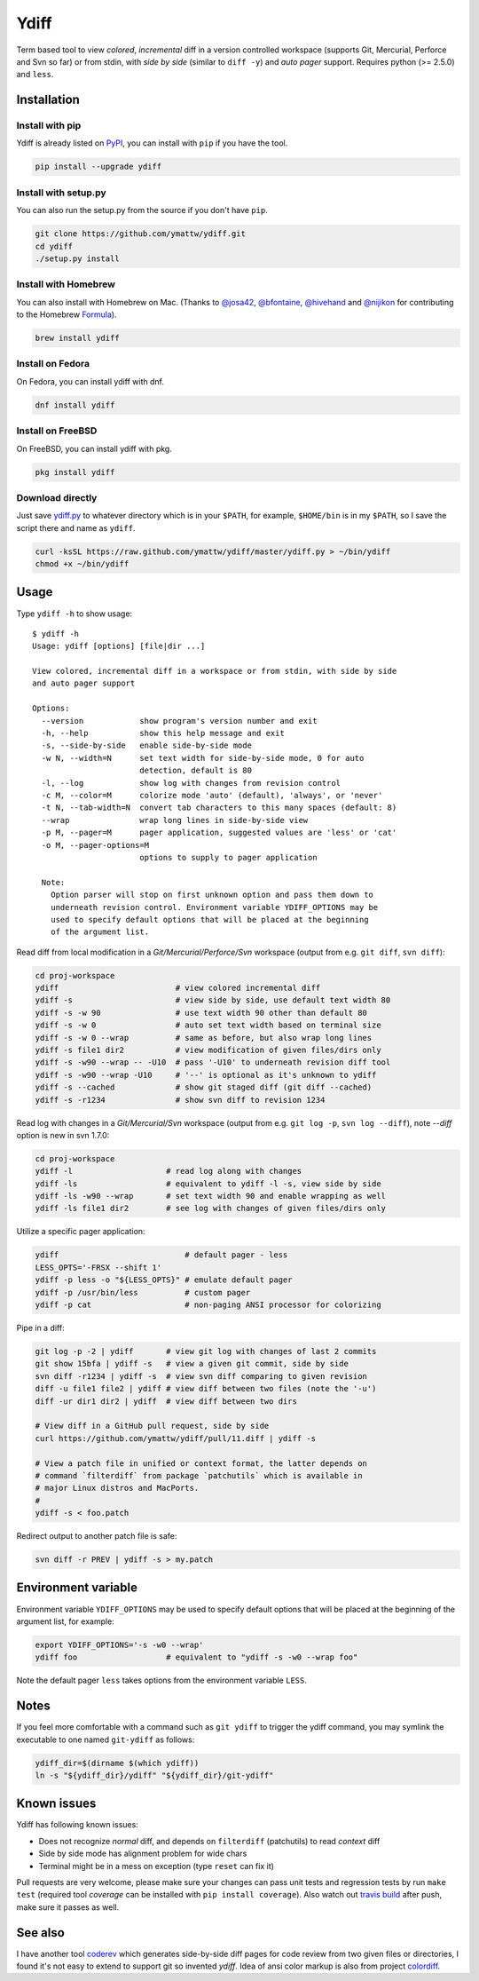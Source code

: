 Ydiff
=====

.. image:: https://travis-ci.org/ymattw/ydiff.png?branch=master
   :target: https://travis-ci.org/ymattw/ydiff
   :alt: Build status

Term based tool to view *colored*, *incremental* diff in a version controlled
workspace (supports Git, Mercurial, Perforce and Svn so far) or from stdin,
with *side by side* (similar to ``diff -y``) and *auto pager* support. Requires
python (>= 2.5.0) and ``less``.

.. image:: https://raw.github.com/ymattw/ydiff/gh-pages/img/default.png
   :alt: default
   :align: center

.. image:: https://raw.github.com/ymattw/ydiff/gh-pages/img/side-by-side.png
   :alt: side by side
   :align: center
   :width: 900 px

Installation
------------

Install with pip
~~~~~~~~~~~~~~~~

Ydiff is already listed on `PyPI`_, you can install with ``pip`` if you have
the tool.

.. _PyPI: http://pypi.python.org/pypi/ydiff

.. code-block:: bash

    pip install --upgrade ydiff

Install with setup.py
~~~~~~~~~~~~~~~~~~~~~

You can also run the setup.py from the source if you don't have ``pip``.

.. code-block:: bash

    git clone https://github.com/ymattw/ydiff.git
    cd ydiff
    ./setup.py install

Install with Homebrew
~~~~~~~~~~~~~~~~~~~~~

You can also install with Homebrew on Mac. (Thanks to `@josa42`_,
`@bfontaine`_, `@hivehand`_ and `@nijikon`_ for contributing to the Homebrew
`Formula`_).

.. _`@josa42`: https://github.com/josa42
.. _`@bfontaine`: https://github.com/bfontaine
.. _`@hivehand`: https://github.com/hivehand
.. _`@nijikon`: https://github.com/nijikon
.. _`Formula`: https://github.com/Homebrew/homebrew-core/blob/master/Formula/ydiff.rb

.. code-block:: bash

    brew install ydiff


Install on Fedora
~~~~~~~~~~~~~~~~~

On Fedora, you can install ydiff with dnf.

.. code-block:: bash

    dnf install ydiff

Install on FreeBSD
~~~~~~~~~~~~~~~~~~

On FreeBSD, you can install ydiff with pkg.

.. code-block:: bash

    pkg install ydiff

Download directly
~~~~~~~~~~~~~~~~~

Just save `ydiff.py`_ to whatever directory which is in your ``$PATH``, for
example, ``$HOME/bin`` is in my ``$PATH``, so I save the script there and name
as ``ydiff``.

.. _`ydiff.py`: https://raw.github.com/ymattw/ydiff/master/ydiff.py

.. code-block:: bash

    curl -ksSL https://raw.github.com/ymattw/ydiff/master/ydiff.py > ~/bin/ydiff
    chmod +x ~/bin/ydiff

Usage
-----

Type ``ydiff -h`` to show usage::

    $ ydiff -h
    Usage: ydiff [options] [file|dir ...]

    View colored, incremental diff in a workspace or from stdin, with side by side
    and auto pager support

    Options:
      --version            show program's version number and exit
      -h, --help           show this help message and exit
      -s, --side-by-side   enable side-by-side mode
      -w N, --width=N      set text width for side-by-side mode, 0 for auto
                           detection, default is 80
      -l, --log            show log with changes from revision control
      -c M, --color=M      colorize mode 'auto' (default), 'always', or 'never'
      -t N, --tab-width=N  convert tab characters to this many spaces (default: 8)
      --wrap               wrap long lines in side-by-side view
      -p M, --pager=M      pager application, suggested values are 'less' or 'cat'
      -o M, --pager-options=M
                           options to supply to pager application

      Note:
        Option parser will stop on first unknown option and pass them down to
        underneath revision control. Environment variable YDIFF_OPTIONS may be
        used to specify default options that will be placed at the beginning
        of the argument list.

Read diff from local modification in a *Git/Mercurial/Perforce/Svn* workspace
(output from e.g. ``git diff``, ``svn diff``):

.. code-block:: bash

    cd proj-workspace
    ydiff                         # view colored incremental diff
    ydiff -s                      # view side by side, use default text width 80
    ydiff -s -w 90                # use text width 90 other than default 80
    ydiff -s -w 0                 # auto set text width based on terminal size
    ydiff -s -w 0 --wrap          # same as before, but also wrap long lines
    ydiff -s file1 dir2           # view modification of given files/dirs only
    ydiff -s -w90 --wrap -- -U10  # pass '-U10' to underneath revision diff tool
    ydiff -s -w90 --wrap -U10     # '--' is optional as it's unknown to ydiff
    ydiff -s --cached             # show git staged diff (git diff --cached)
    ydiff -s -r1234               # show svn diff to revision 1234

Read log with changes in a *Git/Mercurial/Svn* workspace (output from e.g.
``git log -p``, ``svn log --diff``), note *--diff* option is new in svn 1.7.0:

.. code-block:: bash

    cd proj-workspace
    ydiff -l                    # read log along with changes
    ydiff -ls                   # equivalent to ydiff -l -s, view side by side
    ydiff -ls -w90 --wrap       # set text width 90 and enable wrapping as well
    ydiff -ls file1 dir2        # see log with changes of given files/dirs only

Utilize a specific pager application:

.. code-block:: bash

    ydiff                           # default pager - less
    LESS_OPTS='-FRSX --shift 1'
    ydiff -p less -o "${LESS_OPTS}" # emulate default pager
    ydiff -p /usr/bin/less          # custom pager
    ydiff -p cat                    # non-paging ANSI processor for colorizing

Pipe in a diff:

.. code-block:: bash

    git log -p -2 | ydiff       # view git log with changes of last 2 commits
    git show 15bfa | ydiff -s   # view a given git commit, side by side
    svn diff -r1234 | ydiff -s  # view svn diff comparing to given revision
    diff -u file1 file2 | ydiff # view diff between two files (note the '-u')
    diff -ur dir1 dir2 | ydiff  # view diff between two dirs

    # View diff in a GitHub pull request, side by side
    curl https://github.com/ymattw/ydiff/pull/11.diff | ydiff -s

    # View a patch file in unified or context format, the latter depends on
    # command `filterdiff` from package `patchutils` which is available in
    # major Linux distros and MacPorts.
    #
    ydiff -s < foo.patch

Redirect output to another patch file is safe:

.. code-block:: bash

    svn diff -r PREV | ydiff -s > my.patch

Environment variable
--------------------

Environment variable ``YDIFF_OPTIONS`` may be used to specify default options
that will be placed at the beginning of the argument list, for example:

.. code-block:: bash

    export YDIFF_OPTIONS='-s -w0 --wrap'
    ydiff foo                   # equivalent to "ydiff -s -w0 --wrap foo"

Note the default pager ``less`` takes options from the environment variable
``LESS``.

Notes
-----

If you feel more comfortable with a command such as ``git ydiff`` to trigger
the ydiff command, you may symlink the executable to one named ``git-ydiff``
as follows:

.. code-block:: bash

    ydiff_dir=$(dirname $(which ydiff))
    ln -s "${ydiff_dir}/ydiff" "${ydiff_dir}/git-ydiff"

Known issues
------------

Ydiff has following known issues:

- Does not recognize `normal` diff, and depends on ``filterdiff`` (patchutils)
  to read `context` diff
- Side by side mode has alignment problem for wide chars
- Terminal might be in a mess on exception (type ``reset`` can fix it)

Pull requests are very welcome, please make sure your changes can pass unit
tests and regression tests by run ``make test`` (required tool *coverage* can
be installed with ``pip install coverage``).  Also watch out `travis build`_
after push, make sure it passes as well.

.. _`travis build`: https://travis-ci.org/ymattw/ydiff/pull_requests

See also
--------

I have another tool `coderev`_ which generates side-by-side diff pages for code
review from two given files or directories, I found it's not easy to extend to
support git so invented `ydiff`.  Idea of ansi color markup is also from
project `colordiff`_.

.. _coderev: https://github.com/ymattw/coderev
.. _colordiff: https://github.com/daveewart/colordiff

.. vim:set ft=rst et sw=4 sts=4 tw=79:
